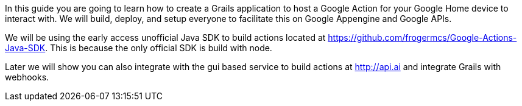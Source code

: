 In this guide you are going to learn how to create a Grails application to host a Google Action for your Google Home device to interact with. We will build, deploy, and setup everyone to facilitate this on Google Appengine and Google APIs.

We will be using the early access unofficial Java SDK to build actions located at https://github.com/frogermcs/Google-Actions-Java-SDK. This is because the only official SDK is build with node.

Later we will show you can also integrate with the gui based service to build actions at http://api.ai and integrate Grails with webhooks.